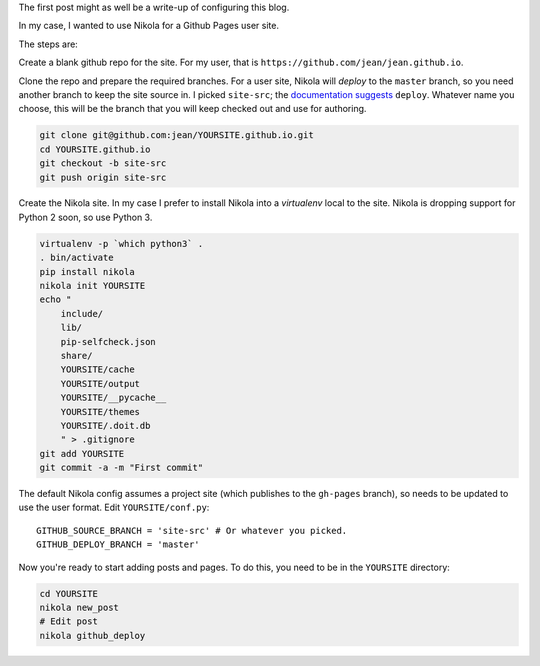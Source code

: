 .. title: Hello world
.. slug: hello-world
.. date: 2015-12-24 16:43:53 UTC+07:00
.. tags: 
.. category: 
.. link: 
.. description: 
.. type: text

The first post might as well be a write-up of configuring this blog.

In my case, I wanted to use Nikola for a Github Pages user site.

The steps are:

Create a blank github repo for the site. For my user, that is
``https://github.com/jean/jean.github.io``.

Clone the repo and prepare the required branches. For a user site, Nikola will
*deploy* to the ``master`` branch, so you need another branch to keep the site
source in. I picked ``site-src``; the `documentation suggests
<https://getnikola.com/handbook.html#deploying-to-github>`_ ``deploy``.
Whatever name you choose, this will be the branch that you will keep checked
out and use for authoring.

.. code::

    git clone git@github.com:jean/YOURSITE.github.io.git
    cd YOURSITE.github.io
    git checkout -b site-src
    git push origin site-src

Create the Nikola site. In my case I prefer to install Nikola into a
*virtualenv* local to the site. Nikola is dropping support for Python 2 soon,
so use Python 3.

.. code::

    virtualenv -p `which python3` .   
    . bin/activate
    pip install nikola
    nikola init YOURSITE
    echo "
        include/
        lib/
        pip-selfcheck.json
        share/
        YOURSITE/cache
        YOURSITE/output
        YOURSITE/__pycache__
        YOURSITE/themes
        YOURSITE/.doit.db
        " > .gitignore
    git add YOURSITE
    git commit -a -m "First commit"

The default Nikola config assumes a project site (which publishes to the
``gh-pages`` branch), so needs to be updated to use the user format. Edit
``YOURSITE/conf.py``::

      GITHUB_SOURCE_BRANCH = 'site-src' # Or whatever you picked.
      GITHUB_DEPLOY_BRANCH = 'master'

Now you're ready to start adding posts and pages. To do this, you need to be
in the ``YOURSITE`` directory:

.. code::

   cd YOURSITE
   nikola new_post
   # Edit post
   nikola github_deploy


